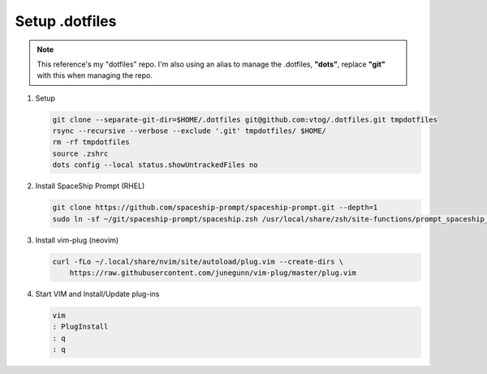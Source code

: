 Setup .dotfiles
===============

.. note:: This reference's my "dotfiles" repo. I'm also using an alias to manage the .dotfiles,
   **"dots"**, replace **"git"** with this when managing the repo.

#. Setup

   .. code-block:: bash

      git clone --separate-git-dir=$HOME/.dotfiles git@github.com:vtog/.dotfiles.git tmpdotfiles
      rsync --recursive --verbose --exclude '.git' tmpdotfiles/ $HOME/
      rm -rf tmpdotfiles
      source .zshrc
      dots config --local status.showUntrackedFiles no

#. Install SpaceShip Prompt (RHEL)

   .. code-block:: bash
   
      git clone https://github.com/spaceship-prompt/spaceship-prompt.git --depth=1
      sudo ln -sf ~/git/spaceship-prompt/spaceship.zsh /usr/local/share/zsh/site-functions/prompt_spaceship_setup

#. Install vim-plug (neovim)

   .. code-block:: bash

      curl -fLo ~/.local/share/nvim/site/autoload/plug.vim --create-dirs \
          https://raw.githubusercontent.com/junegunn/vim-plug/master/plug.vim


#. Start VIM and Install/Update plug-ins

   .. code-block:: bash

      vim
      : PlugInstall
      : q
      : q
